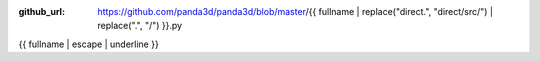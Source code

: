 :github_url: https://github.com/panda3d/panda3d/blob/master/{{ fullname | replace("direct.", "direct/src/") | replace(".", "/") }}.py

{{ fullname | escape | underline }}

.. only:: cpp

   This page describes a Python module, which is not available to C++ users.
   To switch to the Python version of the manual, use the link in the sidebar.

.. only:: python

   .. code-block:: python

      {% if classes %}
      from {{ fullname }} import {{ (classes + functions) | join(', ') }}
      {% else %}
      import {{ fullname }}
      {% endif %}

   .. default-role:: obj

   .. automodule:: {{ fullname }}
      :members:
      :undoc-members:
      :ignore-module-all:

      {% if classes %}
      .. rubric:: Inheritance diagram

      .. inheritance-diagram:: {{ fullname }}
         :parts: 1
      {% endif %}
